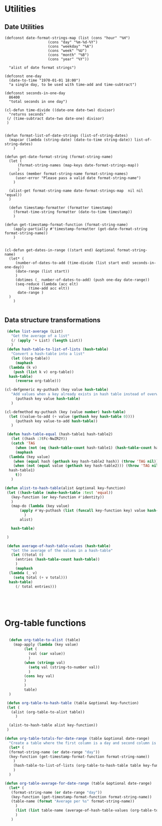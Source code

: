 #+auto_tangle: t
* Utilities
** Date Utilities
#+begin_src elisp :tangle yes :session table-functions
  (defconst date-format-strings-map (list (cons "hour" "%H")
					  (cons "day" "%m-%d-%Y")
					  (cons "weekday" "%A")
					  (cons "week" "%U")
					  (cons "month" "%B")
					  (cons "year" "%Y"))

	"alist of date format strings")

  (defconst one-day
    (date-to-time "1970-01-01 18:00")
    "a single day, to be used with time-add and time-subtract")

  (defconst seconds-in-one-day
    86400
    "total seconds in one day")

  (cl-defun time-divide ((date-one date-two) divisor)
    "returns seconds"
   (/ (time-subtract date-two date-one) divisor)
   )


  (defun format-list-of-date-strings (list-of-string-dates)
    (mapcar (lambda (string-date) (date-to-time string-date)) list-of-string-dates)
      )  

  (defun get-date-format-string (format-string-name)
	(let (
	    (format-string-names (map-keys date-format-strings-map))
	    )
	(unless (member format-string-name format-string-names)
	   (user-error "Please pass a valid date format-string-name")
	  )

	(alist-get format-string-name date-format-strings-map  nil nil 'equal))    
	)

    (defun timestamp-formatter (formatter timestamp)
      (format-time-string formatter (date-to-time timestamp))
      )

  (defun get-timestamp-format-function (format-string-name)
      (apply-partially #'timestamp-formatter (get-date-format-string format-string-name))
      )


  (cl-defun get-dates-in-range ((start end) &optional format-string-name)
    (let* (
	   (number-of-dates-to-add (time-divide (list start end) seconds-in-one-day))	   
	   (date-range (list start))
	   )
	   (dotimes (_ number-of-dates-to-add) (push one-day date-range))
	   (seq-reduce (lambda (acc elt)			 
			 (time-add acc elt))
	    date-range )
	)
      )

#+end_src
** Data structure transformations
#+BEGIN_SRC emacs-lisp :tangle yes :session table-functions
   (defun list-average (List)
     "Get the average of a list"
     (/ (apply '+ List) (length List))
     )
   (defun hash-table-to-list-of-lists (hash-table)
     "Convert a hash-table into a list"
     (let ((org-table))
       (maphash
	(lambda (k v)
	  (push (list k v) org-table))
	hash-table)
       (reverse org-table)))

  (cl-defgeneric my-puthash (key value hash-table)
     "Add values when a key already exists in hash table instead of overwriting"     
       (puthash key value hash-table)
     )

  (cl-defmethod my-puthash (key (value number) hash-table)
    (let ((value-to-add (+ value (gethash key hash-table 0))))
       (puthash key value-to-add hash-table))
     )

   (defun hash-table-equal (hash-table1 hash-table2)
     (let ((hash :3tFc-NwZR2Y))
     (catch 'TAG
       (when (not (eq (hash-table-count hash-table1) (hash-table-count hash-table2))) (throw 'TAG nil))
       (maphash
	(lambda (key value)
	  (when (equal hash (gethash key hash-table2 hash)) (throw 'TAG nil))
	  (when (not (equal value (gethash key hash-table2))) (throw 'TAG nil)))
	hash-table1)
       t))
     )

  (defun alist-to-hash-table(alist &optional key-function)
   (let ((hash-table (make-hash-table :test 'equal))
	 (key-function (or key-function #'identity))
	 )
     (map-do (lambda (key value)
		 (apply #'my-puthash (list (funcall key-function key) value hash-table))		 
	       )
	     alist)

     hash-table)

   )

   (defun average-of-hash-table-values (hash-table)
     "Get the average of the values in a hash-table"
     (let ((total 0)
	   (entries (hash-table-count hash-table))
	   )
       (maphash
	(lambda (_ v)
	  (setq total (+ v total)))
	hash-table)
       (/ total entries)))





#+END_SRC

* Org-table functions
#+NAME: org-table-functions
#+begin_src emacs-lisp :tangle yes :session table-functions

    (defun org-table-to-alist (table)
      (map-apply (lambda (key value)
	       (let (
		     (val (car value))
		     )
		   (when (stringp val)
		     (setq val (string-to-number val))
		     )
		   (cons key val)
		   )
	       )
	       table)
    )

   (defun org-table-to-hash-table (table &optional key-function)
   (let (
	 (alist (org-table-to-alist table))
       )

    (alist-to-hash-table alist key-function))
   )

  (defun org-table-totals-for-date-range (table &optional date-range)
    "Create a table where the first column is a day and second column is the sum for that day"
    (let* (
	(format-string-name (or date-range "day"))
	(key-function (get-timestamp-format-function format-string-name))
	  )
      (hash-table-to-list-of-lists (org-table-to-hash-table table key-function))
      )
    )

  (defun org-table-average-for-date-range (table &optional date-range)
    (let* (
	 (format-string-name (or date-range "day"))
	 (key-function (get-timestamp-format-function format-string-name))
	 (table-name (format "Average per %s" format-string-name))
	   )
       (list (list table-name (average-of-hash-table-values (org-table-to-hash-table table key-function))))
       )
     )


#+end_src

